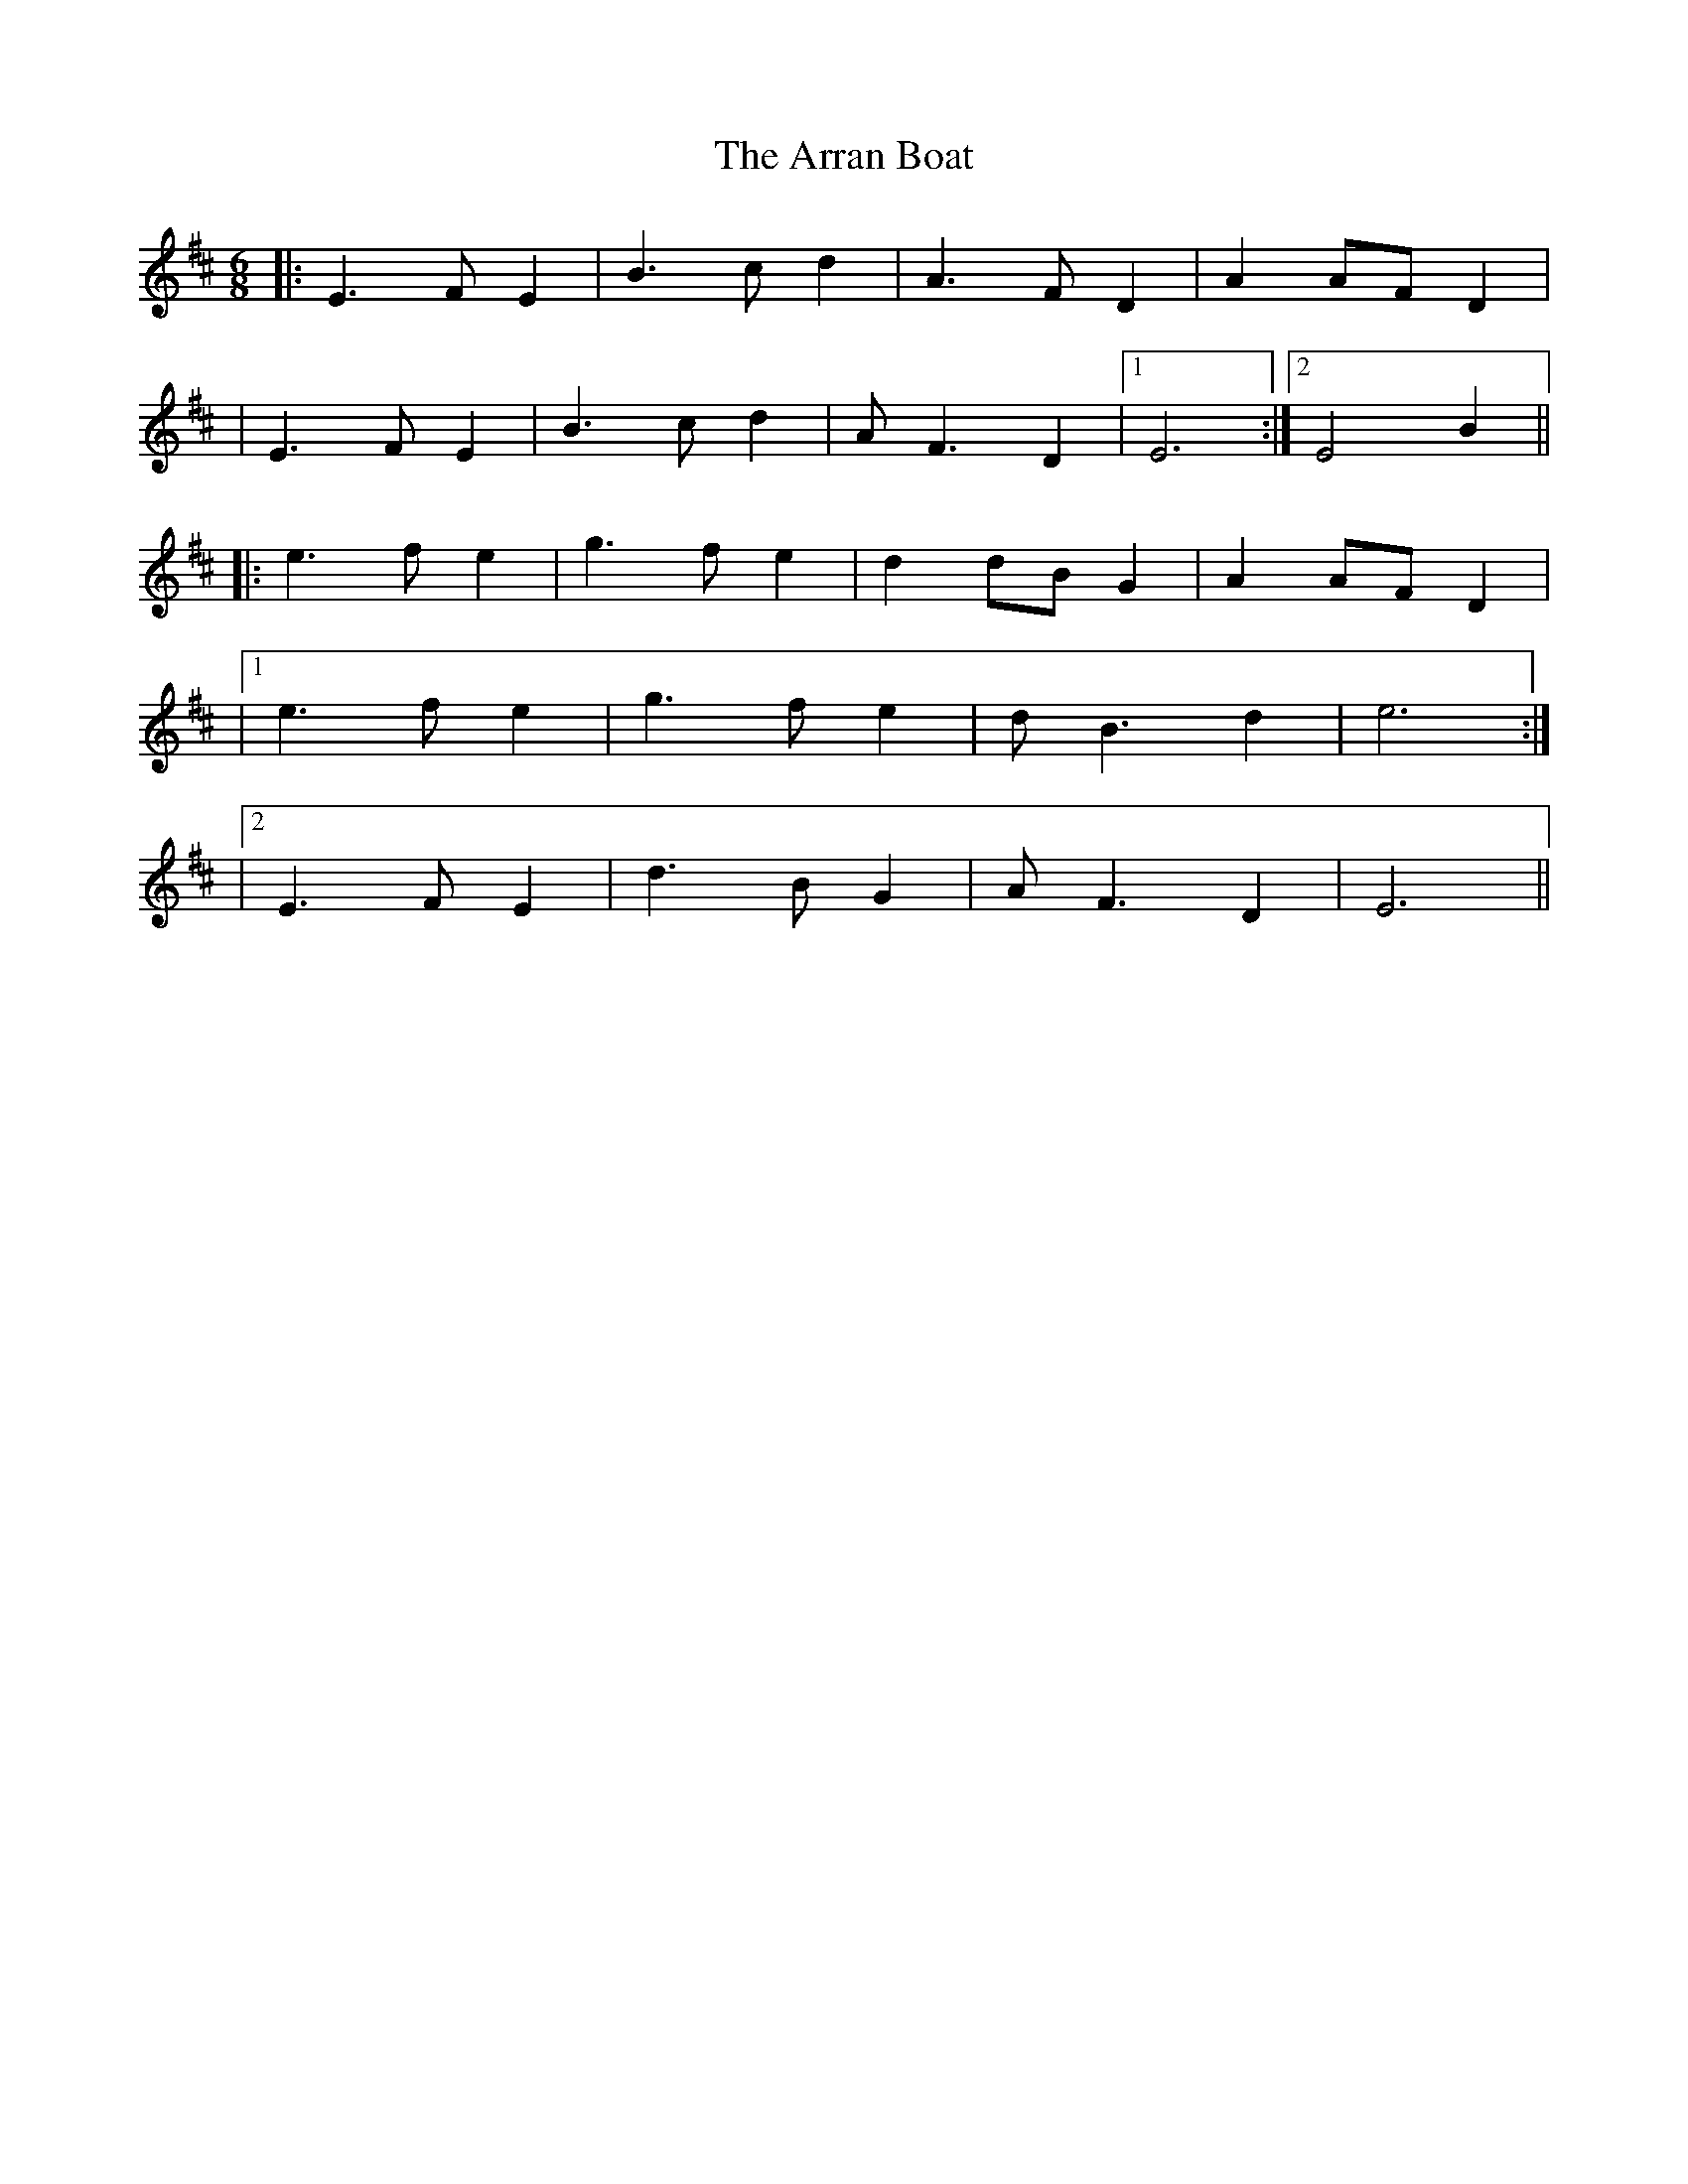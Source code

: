 X: 1
T: Arran Boat, The
Z: Will Harmon
S: https://thesession.org/tunes/986#setting986
R: jig
M: 6/8
L: 1/8
K: Edor
|:E3 FE2|B3 cd2|A3 FD2|A2 AF D2|
|E3 FE2|B3 cd2|AF3 D2|1 E6:|2 E4 B2||
|:e3 fe2|g3 fe2|d2 dB G2|A2 AF D2|
|1 e3 fe2|g3 fe2|dB3 d2|e6:|
|2 E3 FE2|d3 BG2|AF3 D2|E6||
